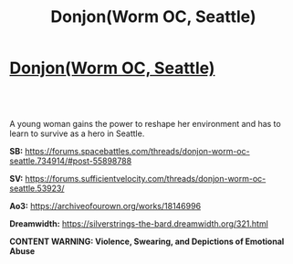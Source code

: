 #+TITLE: Donjon(Worm OC, Seattle)

* [[https://archiveofourown.org/works/18146996][Donjon(Worm OC, Seattle)]]
:PROPERTIES:
:Author: SilverstringstheBard
:Score: 11
:DateUnix: 1552859678.0
:DateShort: 2019-Mar-18
:END:

** ​

A young woman gains the power to reshape her environment and has to learn to survive as a hero in Seattle.

*SB:* [[https://forums.spacebattles.com/threads/donjon-worm-oc-seattle.734914/#post-55898788]]

*SV:* [[https://forums.sufficientvelocity.com/threads/donjon-worm-oc-seattle.53923/]]

*Ao3:* [[https://archiveofourown.org/works/18146996]]

*Dreamwidth:* [[https://silverstrings-the-bard.dreamwidth.org/321.html]]

*CONTENT WARNING: Violence, Swearing, and Depictions of Emotional Abuse*
:PROPERTIES:
:Author: SilverstringstheBard
:Score: 2
:DateUnix: 1552859748.0
:DateShort: 2019-Mar-18
:END:
